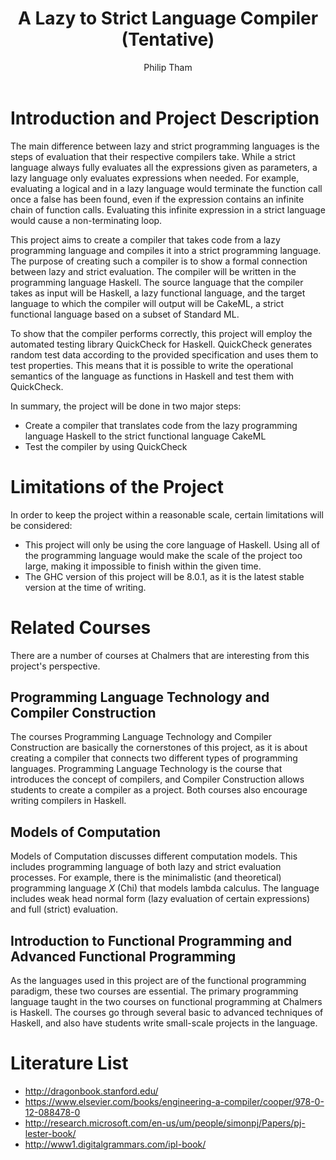 #+AUTHOR:Philip Tham
#+TITLE:A Lazy to Strict Language Compiler (Tentative)
#+OPTIONS: toc:nil
#+LATEX_CLASS: article
#+LATEX_HEADER: \usepackage{fontenc}

\newpage

* Introduction and Project Description

The main difference between lazy and strict programming languages is the steps
of evaluation that their respective compilers take. While a strict language
always fully evaluates all the expressions given as parameters, a lazy language
only evaluates expressions when needed. For example, evaluating a logical and
in a lazy language would terminate the function call once a false has been
found, even if the expression contains an infinite chain of function calls.
Evaluating this infinite expression in a strict language would cause a
non-terminating loop.

This project aims to create a compiler that takes code from a lazy programming
language and compiles it into a strict programming language. The purpose of
creating such a compiler is to show a formal connection between lazy and 
strict evaluation. The compiler will be written in the programming language
Haskell. The source language that the compiler takes as input will be Haskell,
a lazy functional language, and the target language to which the compiler will
output will be CakeML, a strict functional language based on a subset of
Standard ML.

To show that the compiler performs correctly, this project will employ the
automated testing library QuickCheck for Haskell. QuickCheck generates random
test data according to the provided specification and uses them to test
properties. This means that it is possible to write the operational semantics
of the language as functions in Haskell and test them with QuickCheck.

In summary, the project will be done in two major steps:
+ Create a compiler that translates code from the lazy programming language Haskell to the strict functional language CakeML
+ Test the compiler by using QuickCheck


* Limitations of the Project

In order to keep the project within a reasonable scale, certain limitations
will be considered:

+ This project will only be using the core language of Haskell. Using all of the programming language would make the scale of the project too large, making it impossible to finish within the given time.
+ The GHC version of this project will be 8.0.1, as it is the latest stable version at the time of writing.


* Related Courses
There are a number of courses at Chalmers that are interesting from this
project's perspective.

** Programming Language Technology and Compiler Construction
The courses Programming Language Technology and Compiler Construction are
basically the cornerstones of this project, as it is about creating a compiler
that connects two different types of programming languages. Programming
Language Technology is the course that introduces the concept of compilers,
and Compiler Construction allows students to create a compiler as a project.
Both courses also encourage writing compilers in Haskell.

** Models of Computation
Models of Computation discusses different computation models. This includes
programming language of both lazy and strict evaluation processes. For example,
there is the minimalistic (and theoretical) programming language /X/ (Chi) that
models lambda calculus. The language includes weak head normal form (lazy 
evaluation of certain expressions) and full (strict) evaluation.

** Introduction to Functional Programming and Advanced Functional Programming
As the languages used in this project are of the functional programming
paradigm, these two courses are essential. The primary programming language 
taught in the two courses on functional programming at Chalmers is Haskell.
The courses go through several basic to advanced techniques of Haskell,
and also have students write small-scale projects in the language.



* Literature List
+ http://dragonbook.stanford.edu/
+ https://www.elsevier.com/books/engineering-a-compiler/cooper/978-0-12-088478-0
+ http://research.microsoft.com/en-us/um/people/simonpj/Papers/pj-lester-book/
+ http://www1.digitalgrammars.com/ipl-book/
